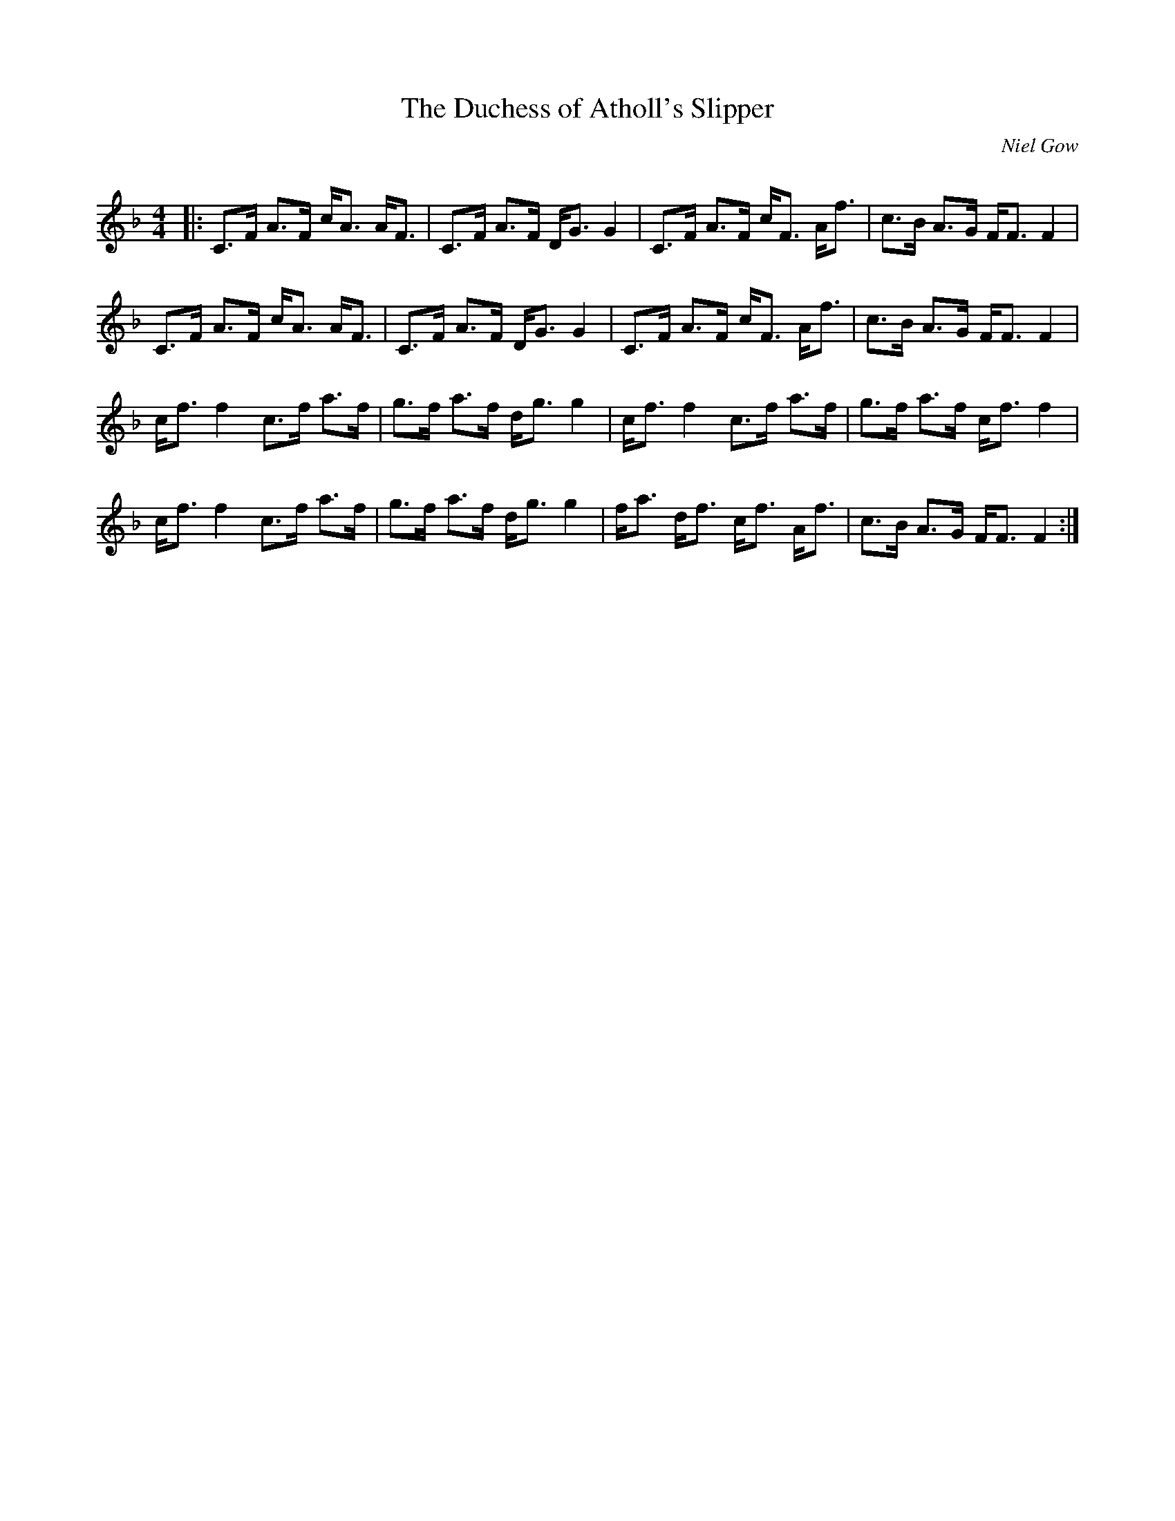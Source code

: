 X:1
T: The Duchess of Atholl's Slipper
C:Niel Gow
R:Strathspey
Q: 128
K:F
M:4/4
L:1/16
|:C3F A3F cA3 AF3|C3F A3F DG3 G4|C3F A3F cF3 Af3|c3B A3G FF3 F4|
C3F A3F cA3 AF3|C3F A3F DG3 G4|C3F A3F cF3 Af3|c3B A3G FF3 F4|
cf3 f4 c3f a3f|g3f a3f dg3 g4|cf3 f4 c3f a3f|g3f a3f cf3 f4|
cf3 f4 c3f a3f|g3f a3f dg3 g4|fa3 df3 cf3 Af3|c3B A3G FF3 F4:|
